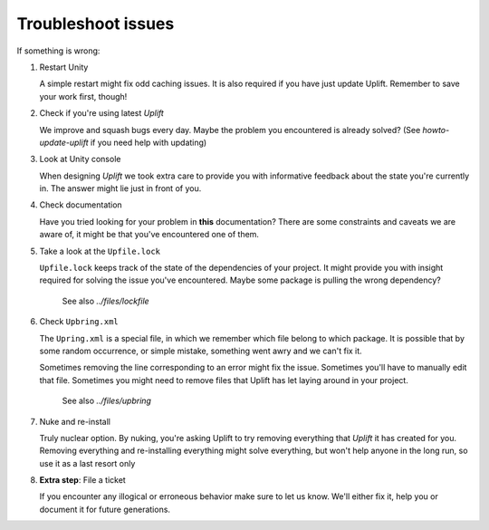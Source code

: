 Troubleshoot issues
===================

If something is wrong:

1. Restart Unity

   A simple restart might fix odd caching issues. It is also required if you have just update Uplift. Remember to save your work first, though!

2. Check if you're using latest *Uplift*

   We improve and squash bugs every day. Maybe the problem you encountered is already solved?
   (See `howto-update-uplift` if you need help with updating)

3. Look at Unity console

   When designing *Uplift* we took extra care to provide you with informative feedback about the state you're currently in. The answer might lie just in front of you.

4. Check documentation

   Have you tried looking for your problem in **this** documentation? There are some constraints and caveats we are aware of, it might be that you've encountered one of them.

5. Take a look at the ``Upfile.lock``

   ``Upfile.lock`` keeps track of the state of the dependencies of your project. It might provide you with insight required for solving the issue you've encountered. Maybe some package is pulling the wrong dependency?

    See also `../files/lockfile`

6. Check ``Upbring.xml``

   The ``Upring.xml`` is a special file, in which we remember which file belong to which package. It is possible that by some random occurrence, or simple mistake, something went awry and we can't fix it.

   Sometimes removing the line corresponding to an error might fix the issue. Sometimes you'll have to manually edit that file. Sometimes you might need to remove files that Uplift has let laying around in your project.

    See also `../files/upbring`
    
7. Nuke and re-install

   Truly nuclear option. By nuking, you're asking Uplift to try removing everything that *Uplift* it has created for you. Removing everything and re-installing everything might solve everything, but won't help anyone in the long run, so use it as a last resort only

8. **Extra step**: File a ticket

   If you encounter any illogical or erroneous behavior make sure to let us know. We'll either fix it, help you or document it for future generations.
